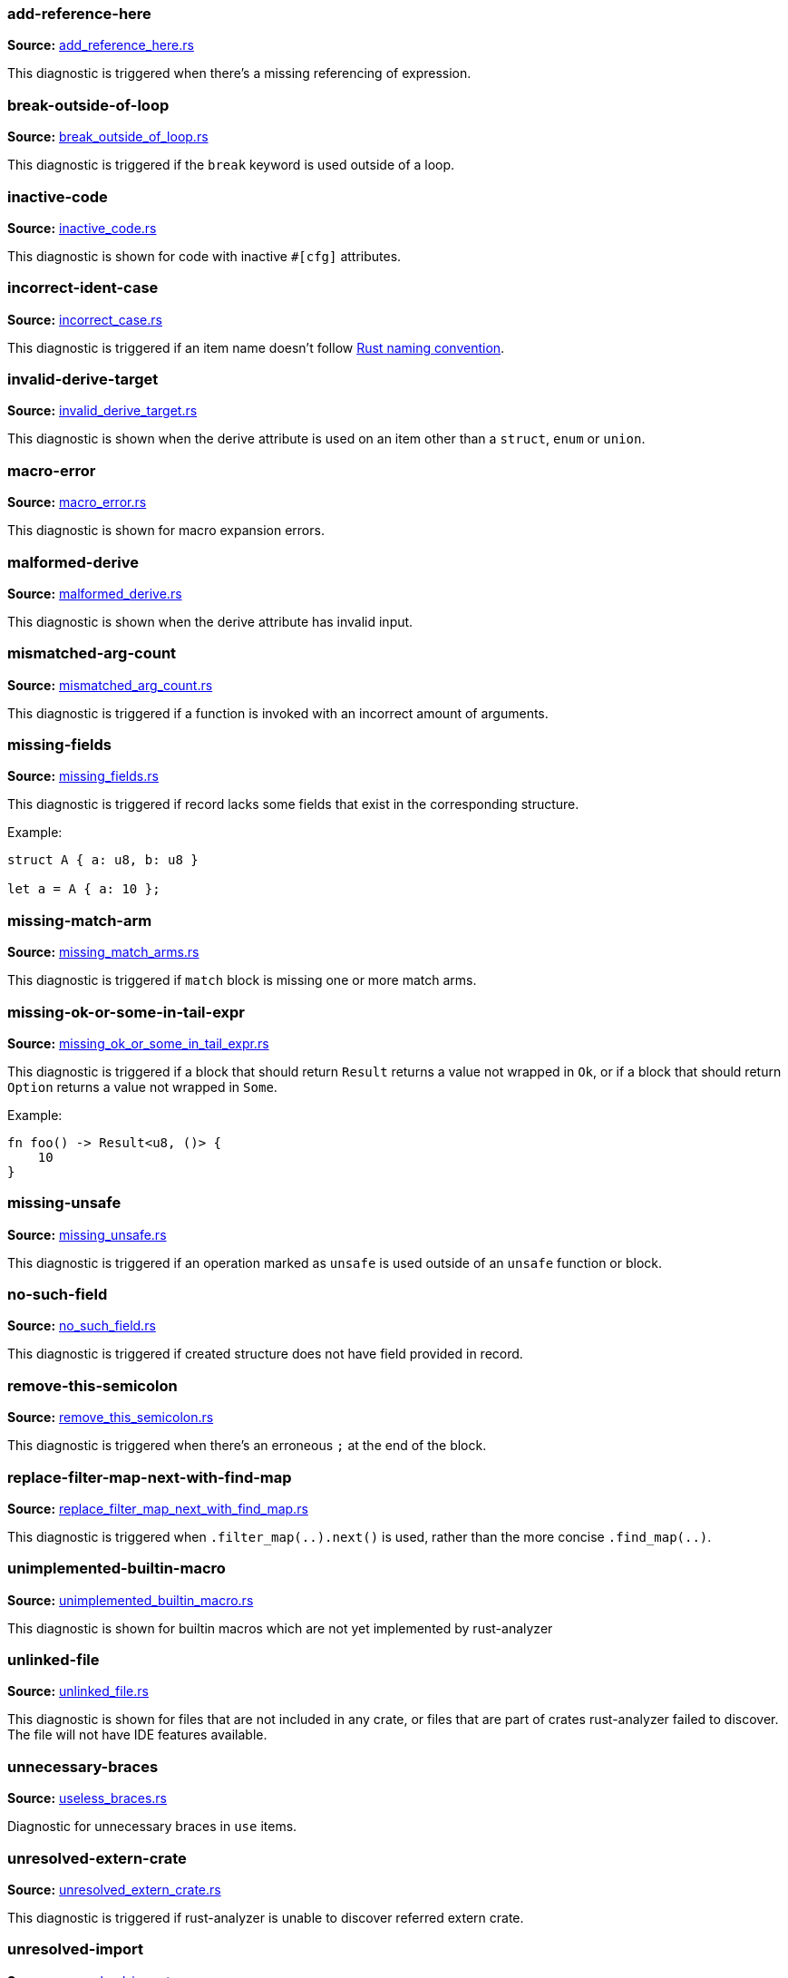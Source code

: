//! Generated by `sourcegen_diagnostic_docs`, do not edit by hand.

=== add-reference-here
**Source:** https://github.com/rust-analyzer/rust-analyzer/blob/master/crates/ide_diagnostics/src/handlers/add_reference_here.rs#L8[add_reference_here.rs]

This diagnostic is triggered when there's a missing referencing of expression.


=== break-outside-of-loop
**Source:** https://github.com/rust-analyzer/rust-analyzer/blob/master/crates/ide_diagnostics/src/handlers/break_outside_of_loop.rs#L3[break_outside_of_loop.rs]

This diagnostic is triggered if the `break` keyword is used outside of a loop.


=== inactive-code
**Source:** https://github.com/rust-analyzer/rust-analyzer/blob/master/crates/ide_diagnostics/src/handlers/inactive_code.rs#L6[inactive_code.rs]

This diagnostic is shown for code with inactive `#[cfg]` attributes.


=== incorrect-ident-case
**Source:** https://github.com/rust-analyzer/rust-analyzer/blob/master/crates/ide_diagnostics/src/handlers/incorrect_case.rs#L13[incorrect_case.rs]

This diagnostic is triggered if an item name doesn't follow https://doc.rust-lang.org/1.0.0/style/style/naming/README.html[Rust naming convention].


=== invalid-derive-target
**Source:** https://github.com/rust-analyzer/rust-analyzer/blob/master/crates/ide_diagnostics/src/handlers/invalid_derive_target.rs#L3[invalid_derive_target.rs]

This diagnostic is shown when the derive attribute is used on an item other than a `struct`,
`enum` or `union`.


=== macro-error
**Source:** https://github.com/rust-analyzer/rust-analyzer/blob/master/crates/ide_diagnostics/src/handlers/macro_error.rs#L3[macro_error.rs]

This diagnostic is shown for macro expansion errors.


=== malformed-derive
**Source:** https://github.com/rust-analyzer/rust-analyzer/blob/master/crates/ide_diagnostics/src/handlers/malformed_derive.rs#L3[malformed_derive.rs]

This diagnostic is shown when the derive attribute has invalid input.


=== mismatched-arg-count
**Source:** https://github.com/rust-analyzer/rust-analyzer/blob/master/crates/ide_diagnostics/src/handlers/mismatched_arg_count.rs#L10[mismatched_arg_count.rs]

This diagnostic is triggered if a function is invoked with an incorrect amount of arguments.


=== missing-fields
**Source:** https://github.com/rust-analyzer/rust-analyzer/blob/master/crates/ide_diagnostics/src/handlers/missing_fields.rs#L18[missing_fields.rs]

This diagnostic is triggered if record lacks some fields that exist in the corresponding structure.

Example:

```rust
struct A { a: u8, b: u8 }

let a = A { a: 10 };
```


=== missing-match-arm
**Source:** https://github.com/rust-analyzer/rust-analyzer/blob/master/crates/ide_diagnostics/src/handlers/missing_match_arms.rs#L5[missing_match_arms.rs]

This diagnostic is triggered if `match` block is missing one or more match arms.


=== missing-ok-or-some-in-tail-expr
**Source:** https://github.com/rust-analyzer/rust-analyzer/blob/master/crates/ide_diagnostics/src/handlers/missing_ok_or_some_in_tail_expr.rs#L10[missing_ok_or_some_in_tail_expr.rs]

This diagnostic is triggered if a block that should return `Result` returns a value not wrapped in `Ok`,
or if a block that should return `Option` returns a value not wrapped in `Some`.

Example:

```rust
fn foo() -> Result<u8, ()> {
    10
}
```


=== missing-unsafe
**Source:** https://github.com/rust-analyzer/rust-analyzer/blob/master/crates/ide_diagnostics/src/handlers/missing_unsafe.rs#L3[missing_unsafe.rs]

This diagnostic is triggered if an operation marked as `unsafe` is used outside of an `unsafe` function or block.


=== no-such-field
**Source:** https://github.com/rust-analyzer/rust-analyzer/blob/master/crates/ide_diagnostics/src/handlers/no_such_field.rs#L11[no_such_field.rs]

This diagnostic is triggered if created structure does not have field provided in record.


=== remove-this-semicolon
**Source:** https://github.com/rust-analyzer/rust-analyzer/blob/master/crates/ide_diagnostics/src/handlers/remove_this_semicolon.rs#L10[remove_this_semicolon.rs]

This diagnostic is triggered when there's an erroneous `;` at the end of the block.


=== replace-filter-map-next-with-find-map
**Source:** https://github.com/rust-analyzer/rust-analyzer/blob/master/crates/ide_diagnostics/src/handlers/replace_filter_map_next_with_find_map.rs#L11[replace_filter_map_next_with_find_map.rs]

This diagnostic is triggered when `.filter_map(..).next()` is used, rather than the more concise `.find_map(..)`.


=== unimplemented-builtin-macro
**Source:** https://github.com/rust-analyzer/rust-analyzer/blob/master/crates/ide_diagnostics/src/handlers/unimplemented_builtin_macro.rs#L3[unimplemented_builtin_macro.rs]

This diagnostic is shown for builtin macros which are not yet implemented by rust-analyzer


=== unlinked-file
**Source:** https://github.com/rust-analyzer/rust-analyzer/blob/master/crates/ide_diagnostics/src/handlers/unlinked_file.rs#L17[unlinked_file.rs]

This diagnostic is shown for files that are not included in any crate, or files that are part of
crates rust-analyzer failed to discover. The file will not have IDE features available.


=== unnecessary-braces
**Source:** https://github.com/rust-analyzer/rust-analyzer/blob/master/crates/ide_diagnostics/src/handlers/useless_braces.rs#L8[useless_braces.rs]

Diagnostic for unnecessary braces in `use` items.


=== unresolved-extern-crate
**Source:** https://github.com/rust-analyzer/rust-analyzer/blob/master/crates/ide_diagnostics/src/handlers/unresolved_extern_crate.rs#L3[unresolved_extern_crate.rs]

This diagnostic is triggered if rust-analyzer is unable to discover referred extern crate.


=== unresolved-import
**Source:** https://github.com/rust-analyzer/rust-analyzer/blob/master/crates/ide_diagnostics/src/handlers/unresolved_import.rs#L3[unresolved_import.rs]

This diagnostic is triggered if rust-analyzer is unable to resolve a path in
a `use` declaration.


=== unresolved-macro-call
**Source:** https://github.com/rust-analyzer/rust-analyzer/blob/master/crates/ide_diagnostics/src/handlers/unresolved_macro_call.rs#L6[unresolved_macro_call.rs]

This diagnostic is triggered if rust-analyzer is unable to resolve the path
to a macro in a macro invocation.


=== unresolved-module
**Source:** https://github.com/rust-analyzer/rust-analyzer/blob/master/crates/ide_diagnostics/src/handlers/unresolved_module.rs#L7[unresolved_module.rs]

This diagnostic is triggered if rust-analyzer is unable to discover referred module.


=== unresolved-proc-macro
**Source:** https://github.com/rust-analyzer/rust-analyzer/blob/master/crates/ide_diagnostics/src/handlers/unresolved_proc_macro.rs#L3[unresolved_proc_macro.rs]

This diagnostic is shown when a procedural macro can not be found. This usually means that
procedural macro support is simply disabled (and hence is only a weak hint instead of an error),
but can also indicate project setup problems.

If you are seeing a lot of "proc macro not expanded" warnings, you can add this option to the
`rust-analyzer.diagnostics.disabled` list to prevent them from showing. Alternatively you can
enable support for procedural macros (see `rust-analyzer.procMacro.enable`).
